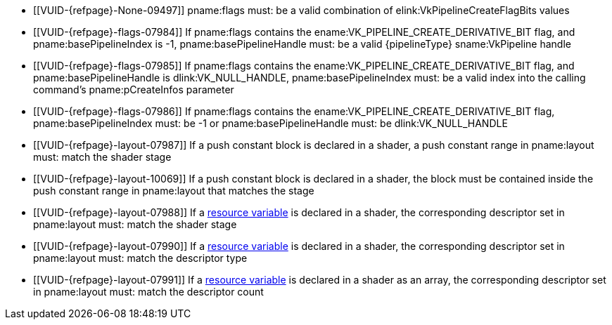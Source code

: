 // Copyright 2019-2025 The Khronos Group Inc.
//
// SPDX-License-Identifier: CC-BY-4.0

// Common Valid Usage
// common to all pipeline creations
  * [[VUID-{refpage}-None-09497]]
    {empty}
ifdef::VK_BASE_VERSION_1_4,VK_KHR_maintenance5[]
    If the pname:pNext chain does not include a
    slink:VkPipelineCreateFlags2CreateInfo structure,
endif::VK_BASE_VERSION_1_4,VK_KHR_maintenance5[]
    pname:flags must: be a valid combination of
    elink:VkPipelineCreateFlagBits values
ifndef::VKSC_VERSION_1_0[]
  * [[VUID-{refpage}-flags-07984]]
    If pname:flags contains the ename:VK_PIPELINE_CREATE_DERIVATIVE_BIT
    flag, and pname:basePipelineIndex is -1, pname:basePipelineHandle must:
    be a valid {pipelineType} sname:VkPipeline handle
  * [[VUID-{refpage}-flags-07985]]
    If pname:flags contains the ename:VK_PIPELINE_CREATE_DERIVATIVE_BIT
    flag, and pname:basePipelineHandle is dlink:VK_NULL_HANDLE,
    pname:basePipelineIndex must: be a valid index into the calling
    command's pname:pCreateInfos parameter
  * [[VUID-{refpage}-flags-07986]]
    If pname:flags contains the ename:VK_PIPELINE_CREATE_DERIVATIVE_BIT
    flag, pname:basePipelineIndex must: be -1 or pname:basePipelineHandle
    must: be dlink:VK_NULL_HANDLE
endif::VKSC_VERSION_1_0[]
ifdef::VKSC_VERSION_1_0[]
  * [[VUID-{refpage}-basePipelineHandle-05024]]
    pname:basePipelineHandle must: be dlink:VK_NULL_HANDLE
  * [[VUID-{refpage}-basePipelineIndex-05025]]
    pname:basePipelineIndex must: be zero
endif::VKSC_VERSION_1_0[]
  * [[VUID-{refpage}-layout-07987]]
    If a push constant block is declared in a shader, a push constant range
    in pname:layout must: match the shader stage
  * [[VUID-{refpage}-layout-10069]]
    If a push constant block is declared in a shader, the block must be
    contained inside the push constant range in pname:layout that matches
    the stage
  * [[VUID-{refpage}-layout-07988]]
    If a <<interfaces-resources,resource variable>> is declared in a shader,
    the corresponding descriptor set in pname:layout must: match the shader
    stage
  * [[VUID-{refpage}-layout-07990]]
    If a <<interfaces-resources,resource variable>> is declared in a shader,
ifdef::VK_EXT_mutable_descriptor_type,VK_VALVE_mutable_descriptor_type[]
    and the descriptor type is not ename:VK_DESCRIPTOR_TYPE_MUTABLE_EXT,
endif::VK_EXT_mutable_descriptor_type,VK_VALVE_mutable_descriptor_type[]
    the corresponding descriptor set in pname:layout must: match the
    descriptor type
  * [[VUID-{refpage}-layout-07991]]
    If a <<interfaces-resources,resource variable>> is declared in a shader
    as an array, the corresponding descriptor set in pname:layout must:
    match the descriptor count
ifdef::VK_COMPUTE_VERSION_1_3,VK_EXT_inline_uniform_block[]
  * [[VUID-{refpage}-None-10391]]
    If a <<interfaces-resources,resource variables>> is declared in a shader
    as an array of descriptors, then the descriptor type of that variable
    must: not be ename:VK_DESCRIPTOR_TYPE_INLINE_UNIFORM_BLOCK
endif::VK_COMPUTE_VERSION_1_3,VK_EXT_inline_uniform_block[]
// Common Valid Usage
